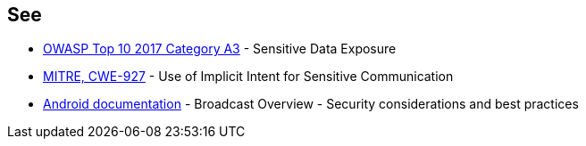 == See

* https://www.owasp.org/index.php/Top_10-2017_A3-Sensitive_Data_Exposure[OWASP Top 10 2017 Category A3] - Sensitive Data Exposure
* https://cwe.mitre.org/data/definitions/927.html[MITRE, CWE-927] - Use of Implicit Intent for Sensitive Communication
* https://developer.android.com/guide/components/broadcasts.html#restricting_broadcasts_with_permissions[Android documentation] - Broadcast Overview - Security considerations and best practices